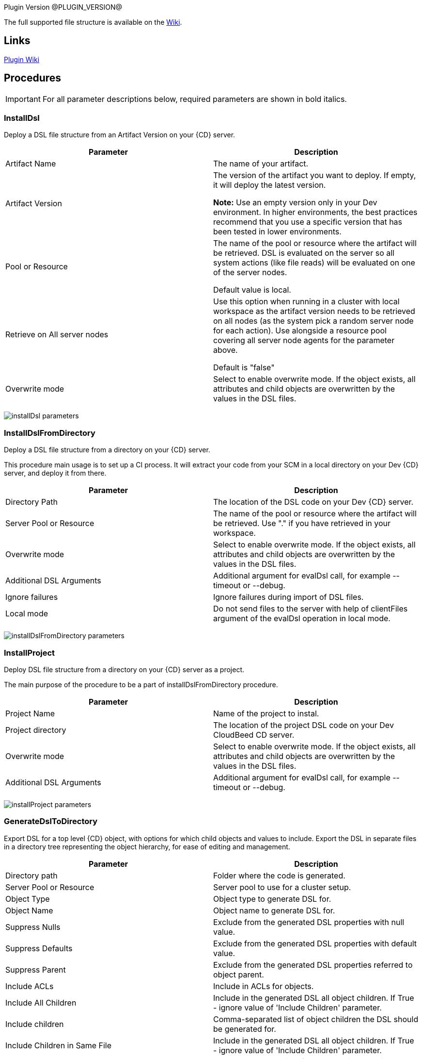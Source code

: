 
Plugin Version @PLUGIN_VERSION@

The full supported file structure is available on the https://github.com/electric-cloud/EC-DslDeploy/wiki/file-structure[Wiki].

== Links

https://github.com/electric-cloud/EC-DslDeploy/wiki[Plugin Wiki]


== Procedures

IMPORTANT: For all parameter descriptions below, required parameters are shown in [.required]#bold italics#.



=== InstallDsl

Deploy a DSL file structure from an Artifact Version on your {CD} server.

[cols=",",options="header",]
|===
|Parameter |Description
|Artifact Name |The name of your artifact.
|Artifact Version |The version of the artifact you want to deploy. If empty, it will deploy the latest version.

*Note:* Use an empty version only in your Dev environment. In higher environments, the best practices recommend that you use a specific version that has been tested in lower environments.
|Pool or Resource |The name of the pool or resource where the artifact will be retrieved. DSL is evaluated on the server so all system actions (like file reads) will be evaluated on one of the server nodes.

Default value is local.
|Retrieve on All server nodes |Use this option when running in a cluster with local workspace as the artifact version needs to be retrieved on all nodes (as the system pick a random server node for each action). Use alongside a resource pool covering all server node agents for the parameter above.

Default is "false"
|Overwrite mode |Select to enable overwrite mode. If the object exists, all attributes and child objects are overwritten by the values in the DSL files.
|===

image:cloudbees-common::cd-plugins/ec-dsldeploy/help/installdsl.png[installDsl parameters]

=== InstallDslFromDirectory

Deploy a DSL file structure from a directory on your {CD} server.

This procedure main usage is to set up a CI process. It will extract your code from your SCM in a local directory on your Dev {CD} server, and deploy it from there.

[cols=",",options="header",]
|===
|Parameter |Description
|Directory Path |The location of the DSL code on your Dev {CD} server.
|Server Pool or Resource |The name of the pool or resource where the artifact will be retrieved. Use "." if you have retrieved in your workspace.
|Overwrite mode |Select to enable overwrite mode. If the object exists, all attributes and child objects are overwritten by the values in the DSL files.
|Additional DSL Arguments |Additional argument for evalDsl call, for example --timeout or --debug.
|Ignore failures |Ignore failures during import of DSL files.
|Local mode |Do not send files to the server with help of clientFiles argument of the evalDsl operation in local mode.
|===

image:cloudbees-common::cd-plugins/ec-dsldeploy/help/installdslfromdirectory.png[installDslFromDirectory parameters]

=== InstallProject

Deploy DSL file structure from a directory on your {CD} server as a project.

The main purpose of the procedure to be a part of installDslFromDirectory procedure.

[cols=",",options="header",]
|===
|Parameter |Description
|Project Name |Name of the project to instal.
|Project directory |The location of the project DSL code on your Dev CloudBeed CD server.
|Overwrite mode |Select to enable overwrite mode. If the object exists, all attributes and child objects are overwritten by the values in the DSL files.
|Additional DSL Arguments |Additional argument for evalDsl call, for example --timeout or --debug.
|===

image:cloudbees-common::cd-plugins/ec-dsldeploy/help/installproject.png[installProject parameters]

=== GenerateDslToDirectory

Export DSL for a top level {CD} object, with options for which child objects and values to include. Export the DSL in separate files in a directory tree representing the object hierarchy, for ease of editing and management.

[cols=",",options="header",]
|===
|Parameter |Description
|Directory path |Folder where the code is generated.
|Server Pool or Resource |Server pool to use for a cluster setup.
|Object Type |Object type to generate DSL for.
|Object Name |Object name to generate DSL for.
|Suppress Nulls |Exclude from the generated DSL properties with null value.
|Suppress Defaults |Exclude from the generated DSL properties with default value.
|Suppress Parent |Exclude from the generated DSL properties referred to object parent.
|Include ACLs |Include in ACLs for objects.
|Include All Children |Include in the generated DSL all object children. If True - ignore value of 'Include Children' parameter.
|Include children |Comma-separated list of object children the DSL should be generated for.
|Include Children in Same File |Include in the generated DSL all object children. If True - ignore value of 'Include Children' parameter.
|Children in Different Files |Comma-separated list of patterns to include, like pipelines, procedures.*, applications.applicationTiers.components
|===

image:cloudbees-common::cd-plugins/ec-dsldeploy/help/generatedsltodirectory.png[generateDslToDirectory parameters]

=== ImportDslFromGit

Import DSL file structure from a Git repository.

This procedure main usage is to set up a CI process.

[cols=",",options="header",]
|===
|Parameter |Description
|Server Resource |The resource where the DSL files will be checked out from git and imported to the {CD} server.
|Destination Directory |The directory on the resource where the source tree will be created and from where the DSL files are read to be imported in {CD} server.
|Cleanup? |This option will delete the destination directory with the source tree after the job execution.
|Overwrite mode |Select to enable overwrite mode. If the object exists, all attributes and child objects are overwritten by the values in the DSL files.
|Configuration |The name of a saved SCM configuration.
|Git repository |URL to the repository to pull from. ie: 'git://server/repo.git'.
|Commit Hash |The Commit Hash to update the index. Note: This will move the HEAD.
|Remote Branch |The name of the Git branch to use. ie: 'experimental'.
|Clone? |This option will clone a repository into a newly created directory.
|Overwrite? |This option will overwrite a repository if it already exists.
|Depth |Create a shallow clone with a history truncated to the specified number of revisions.
|Tag |Provide the name of a specific tag to checkout after the clone command.
|Ignore failures |Ignore failures during import of DSL files.
|Local mode |Do not send files to the server with help of clientFiles argument of the evalDsl operation in local mode.
|===

image:cloudbees-common::cd-plugins/ec-dsldeploy/help/importdslfromgit.png[importDslFromGit parameters]

[[releaseNotes]]
== Release notes

=== EC-DslDeploy 3.0.2

* The documentation has been migrated to the main documentation site.

=== EC-DslDeploy 3.0.1

* CEV-25319: fixed a project import in the remote mode.

=== EC-DslDeploy 3.0.0

* The plugin is made CloudBees Supported and moved under the private repository
* Speedup noop deploy steps
* Added ignoreFailed and localMode parameters for import procedures
* Added support for object names with slash and backslash symbols
* Fixed wrong counts in step summary for import procedures

=== EC-DslDeploy 2.2.1

* The plugin is adopted to use new 'clientFiles' argument in evalDsl API what allows to remove limitation of shared folder usage for DSL import
* fixed issue with import of 'release' property sheet under the project
* fixed issue for 'generateDslToDirectory' with includeAcls='1'

=== EC-DslDeploy 2.2.0

* Added 'overwrite' parameter to install procedures
* added 'generateDslToDirectory' procedure
* added 'importDslFromGit' procedure
* enhanced 'installDsl' procedure to support deploy of more types of objects

=== EC-DslDeploy 2.1.2

* Merge pull request #41 from electric-cloud-community/dev/lrochette
* convert deployMain and deployPost to ec-perl to work around 8K limit

=== EC-DslDeploy 2.1.0

* Merge pull request #38 from electric-cloud-community/dev/lrochette
* Add ACLs support

=== EC-DslDeploy 1.1.0

* Merge pull request #26 from lrochette/master
* Add support for resources.

=== EC-DslDeploy 1.0.2

* Refactor tests and add sample code as test.
* Fix https://github.com/electric-cloud-community/EC-DslDeploy/issues/14[Issue #14].

=== EC-DslDeploy 1.0.1

* Remove EC-Admin dependency.

=== EC-DslDeploy 1.0.0

* First official version.
